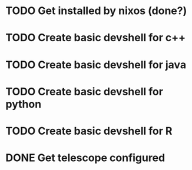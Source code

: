 * TODO Get installed by nixos (done?)
* TODO Create basic devshell for c++
* TODO Create basic devshell for java
* TODO Create basic devshell for python
* TODO Create basic devshell for R
* DONE Get telescope configured
